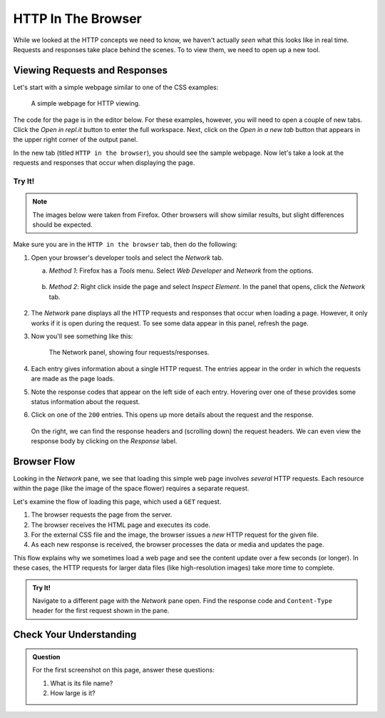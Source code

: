 HTTP In The Browser
===================

While we looked at the HTTP concepts we need to know, we haven't actually
*seen* what this looks like in real time. Requests and responses take place
behind the scenes. To to view them, we need to open up a new tool.

Viewing Requests and Responses
------------------------------

Let's start with a simple webpage similar to one of the CSS examples:

.. figure:: figures/hello-http.png
   :alt: A simple webpage with external CSS and a single image.
   :width: 80%

   A simple webpage for HTTP viewing.

The code for the page is in the editor below. For these examples, however, you
will need to open a couple of new tabs. Click the *Open in repl.it* button to
enter the full workspace. Next, click on the *Open in a new tab* button that
appears in the upper right corner of the output panel.

.. raw:: HTML

   <iframe height="500px" width="100%" src="https://repl.it/@launchcode/HTTP-sample-page?lite=true" scrolling="no" frameborder="yes" allowtransparency="true" allowfullscreen="true" sandbox="allow-forms allow-pointer-lock allow-popups allow-same-origin allow-scripts allow-modals"></iframe>

In the new tab (titled ``HTTP in the browser``), you should see the sample
webpage. Now let's take a look at the requests and responses that occur when
displaying the page.

Try It!
^^^^^^^

.. admonition:: Note

   The images below were taken from Firefox. Other browsers will show similar
   results, but slight differences should be expected.

Make sure you are in the ``HTTP in the browser`` tab, then do the following:

#. Open your browser's developer tools and select the *Network* tab.

   a. *Method 1*: Firefox has a *Tools* menu. Select *Web Developer* and
      *Network* from the options.

      .. figure:: figures/open-dev-tools.png
         :alt: Use the menu to open Firefox's developer tools (Network option).
         :height: 300 px
      
   b. *Method 2*: Right click inside the page and select *Inspect Element*. In
      the panel that opens, click the *Network* tab.

      .. figure:: figures/open-dev-alt.png
         :alt: Right click on a page to open the developer tools (Inspect option).

#. The *Network* pane displays all the HTTP requests and responses that occur
   when loading a page. However, it only works if it is open during the
   request. To see some data appear in this panel, refresh the page.
#. Now you'll see something like this:

   .. figure:: figures/network-tab.png
      :alt: Firefox's developer tools, with several requests in the Network pane.

      The Network panel, showing four requests/responses.

#. Each entry gives information about a single HTTP request. The entries appear
   in the order in which the requests are made as the page loads.
#. Note the response codes that appear on the left side of each entry. Hovering
   over one of these provides some status information about the request.
#. Click on one of the ``200`` entries. This opens up more details about the
   request and the response.

   .. figure:: figures/network-tab-details.png
      :alt: The details of an HTTP request, viewed in the Network pane.

   On the right, we can find the response headers and (scrolling down) the
   request headers. We can even view the response body by clicking on the
   *Response* label.

Browser Flow
------------

Looking in the *Network* pane, we see that loading this simple web page
involves *several* HTTP requests. Each resource within the page (like the image
of the space flower) requires a separate request.

Let's examine the flow of loading this page, which used a ``GET`` request.

#. The browser requests the page from the server.
#. The browser receives the HTML page and executes its code.
#. For the external CSS file and the image, the browser issues a *new* HTTP
   request for the given file.
#. As each new response is received, the browser processes the data or media
   and updates the page. 

This flow explains why we sometimes load a web page and see the content update
over a few seconds (or longer). In these cases, the HTTP requests for larger
data files (like high-resolution images) take more time to complete.

.. admonition:: Try It!

   Navigate to a different page with the *Network* pane open. Find the
   response code and ``Content-Type`` header for the first request shown in the
   pane.

Check Your Understanding
------------------------

.. admonition:: Question

   For the first screenshot on this page, answer these questions:

   #. What is its file name?
   #. How large is it?   

